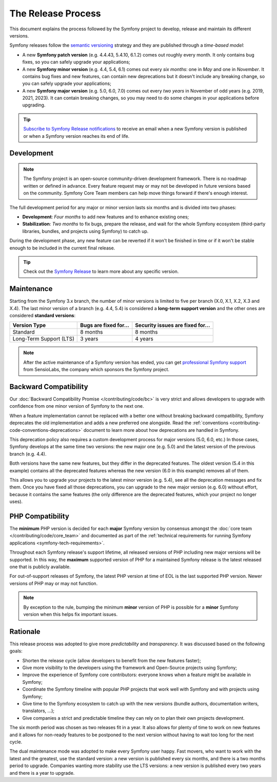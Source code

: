 The Release Process
===================

This document explains the process followed by the Symfony project to develop,
release and maintain its different versions.

Symfony releases follow the `semantic versioning`_ strategy and they are
published through a *time-based model*:

* A new **Symfony patch version** (e.g. 4.4.43, 5.4.10, 6.1.2) comes out roughly every
  month. It only contains bug fixes, so you can safely upgrade your applications;
* A new **Symfony minor version** (e.g. 4.4, 5.4, 6.1) comes out every *six months*:
  one in *May* and one in *November*. It contains bug fixes and new features,
  can contain new deprecations but it doesn't include any breaking change,
  so you can safely upgrade your applications;
* A new **Symfony major version** (e.g. 5.0, 6.0, 7.0) comes out every *two years*
  in November of odd years (e.g. 2019, 2021, 2023). It can contain breaking changes,
  so you may need to do some changes in your applications before upgrading.

.. tip::

    `Subscribe to Symfony Release notifications`_ to receive an email when a new
    Symfony version is published or when a Symfony version reaches its end of life.

.. _contributing-release-development:

Development
-----------

.. note::

    The Symfony project is an open-source community-driven development framework.
    There is no roadmap written or defined in advance. Every feature request
    may or may not be developed in future versions based on the community.
    Symfony Core Team members can help move things forward if there's enough interest.

The full development period for any major or minor version lasts six months and
is divided into two phases:

* **Development**: *Four months* to add new features and to enhance existing
  ones;

* **Stabilization**: *Two months* to fix bugs, prepare the release, and wait
  for the whole Symfony ecosystem (third-party libraries, bundles, and
  projects using Symfony) to catch up.

During the development phase, any new feature can be reverted if it won't be
finished in time or if it won't be stable enough to be included in the current
final release.

.. tip::

    Check out the `Symfony Release`_ to learn more about any specific version.

.. _contributing-release-maintenance:
.. _symfony-versions:
.. _releases-lts:

Maintenance
-----------

Starting from the Symfony 3.x branch, the number of minor versions is limited to
five per branch (X.0, X.1, X.2, X.3 and X.4). The last minor version of a branch
(e.g. 4.4, 5.4) is considered a **long-term support version** and the other
ones are considered **standard versions**:

=======================  =====================  ================================
Version Type             Bugs are fixed for...  Security issues are fixed for...
=======================  =====================  ================================
Standard                 8 months               8 months
Long-Term Support (LTS)  3 years                4 years
=======================  =====================  ================================

.. note::

    After the active maintenance of a Symfony version has ended, you can get
    `professional Symfony support`_ from SensioLabs, the company which sponsors
    the Symfony project.

.. _deprecations:

Backward Compatibility
----------------------

Our :doc:`Backward Compatibility Promise </contributing/code/bc>` is very
strict and allows developers to upgrade with confidence from one minor version
of Symfony to the next one.

When a feature implementation cannot be replaced with a better one without
breaking backward compatibility, Symfony deprecates the old implementation and
adds a new preferred one alongside. Read the
:ref:`conventions <contributing-code-conventions-deprecations>` document to
learn more about how deprecations are handled in Symfony.

.. _major-version-development:

This deprecation policy also requires a custom development process for major
versions (5.0, 6.0, etc.) In those cases, Symfony develops at the same time
two versions: the new major one (e.g. 5.0) and the latest version of the
previous branch (e.g. 4.4).

Both versions have the same new features, but they differ in the deprecated
features. The oldest version (5.4 in this example) contains all the deprecated
features whereas the new version (6.0 in this example) removes all of them.

This allows you to upgrade your projects to the latest minor version (e.g. 5.4),
see all the deprecation messages and fix them. Once you have fixed all those
deprecations, you can upgrade to the new major version (e.g. 6.0) without
effort, because it contains the same features (the only difference are the
deprecated features, which your project no longer uses).

PHP Compatibility
-----------------

The **minimum** PHP version is decided for each **major** Symfony version by consensus
amongst the :doc:`core team </contributing/code/core_team>` and documented as
part of the :ref:`technical requirements for running Symfony applications
<symfony-tech-requirements>`.

Throughout each Symfony release's support lifetime, all released versions of PHP
including new major versions will be supported. In this way, the **maximum** supported
version of PHP for a maintained Symfony release is the latest released
one that is publicly available.

For out-of-support releases of Symfony, the latest PHP version at time of EOL is the last
supported PHP version. Newer versions of PHP may or may not function.

.. note::

    By exception to the rule, bumping the minimum **minor** version of PHP is
    possible for a **minor** Symfony version when this helps fix important
    issues.

Rationale
---------

This release process was adopted to give more *predictability* and
*transparency*. It was discussed based on the following goals:

* Shorten the release cycle (allow developers to benefit from the new
  features faster);
* Give more visibility to the developers using the framework and Open-Source
  projects using Symfony;
* Improve the experience of Symfony core contributors: everyone knows when a
  feature might be available in Symfony;
* Coordinate the Symfony timeline with popular PHP projects that work well
  with Symfony and with projects using Symfony;
* Give time to the Symfony ecosystem to catch up with the new versions
  (bundle authors, documentation writers, translators, ...);
* Give companies a strict and predictable timeline they can rely on to plan
  their own projects development.

The six month period was chosen as two releases fit in a year. It also allows
for plenty of time to work on new features and it allows for non-ready
features to be postponed to the next version without having to wait too long
for the next cycle.

The dual maintenance mode was adopted to make every Symfony user happy. Fast
movers, who want to work with the latest and the greatest, use the standard
version: a new version is published every six months, and there is a two months
period to upgrade. Companies wanting more stability use the LTS versions: a new
version is published every two years and there is a year to upgrade.

.. _`semantic versioning`: https://semver.org/
.. _`Subscribe to Symfony Release notifications`: https://symfony.com/account/notifications
.. _`Symfony Release`: https://symfony.com/releases
.. _`professional Symfony support`: https://sensiolabs.com/
